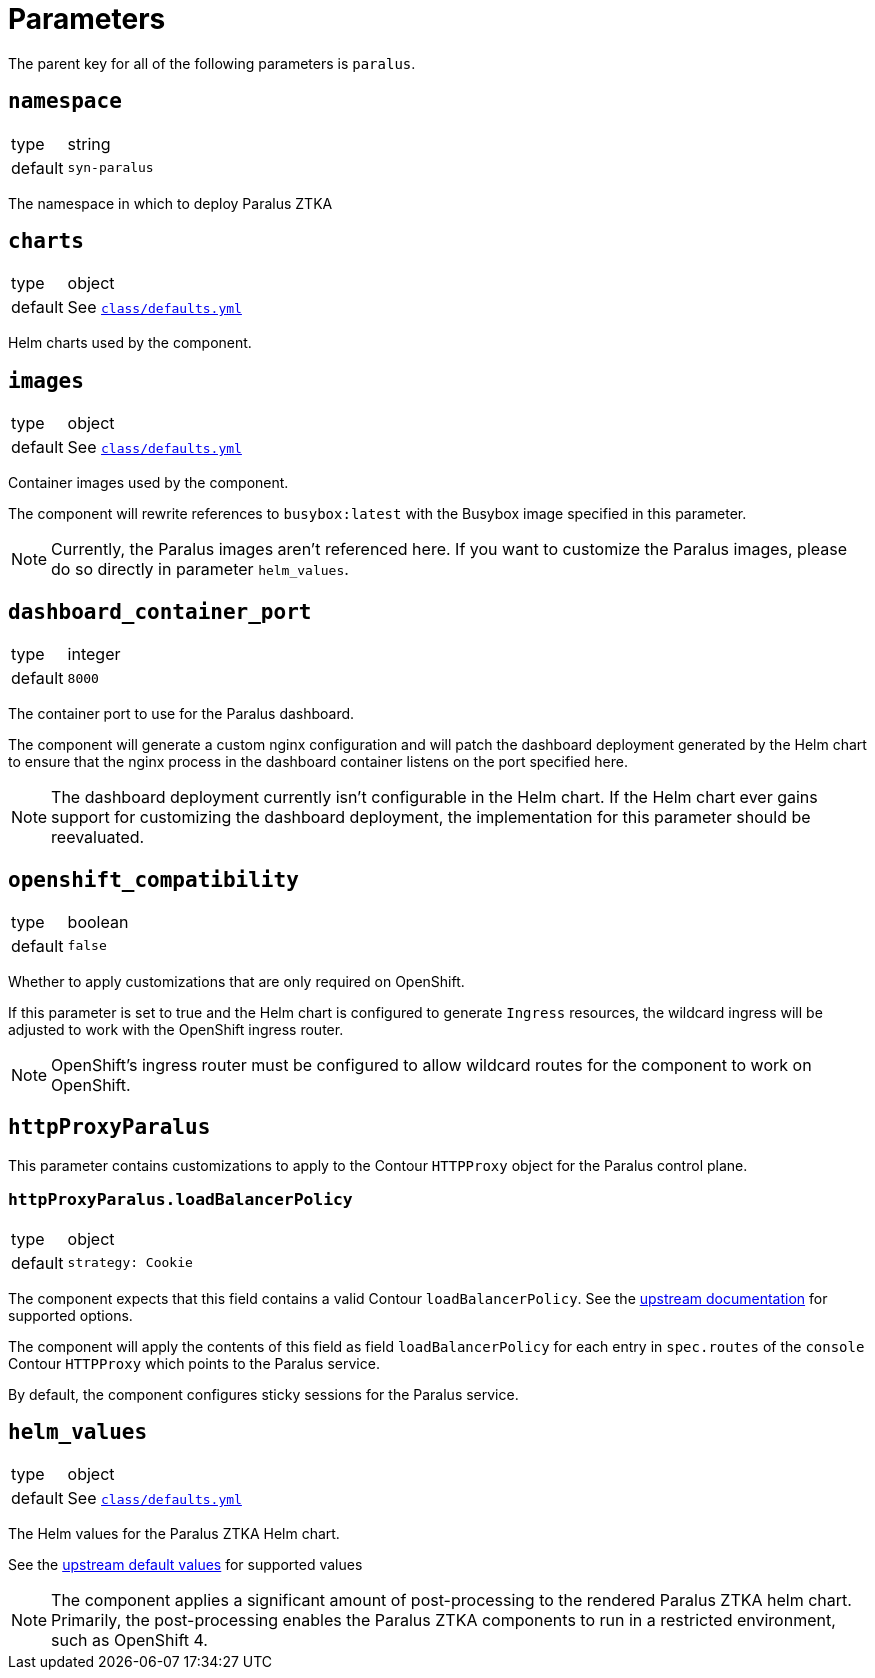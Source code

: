 = Parameters

The parent key for all of the following parameters is `paralus`.

== `namespace`

[horizontal]
type:: string
default:: `syn-paralus`

The namespace in which to deploy Paralus ZTKA

== `charts`

[horizontal]
type:: object
default:: See https://github.com/projectsyn/component-paralus/blob/master/class/defaults.yml[`class/defaults.yml`]

Helm charts used by the component.

== `images`

[horizontal]
type:: object
default:: See https://github.com/projectsyn/component-paralus/blob/master/class/defaults.yml[`class/defaults.yml`]

Container images used by the component.

The component will rewrite references to `busybox:latest` with the Busybox image specified in this parameter.

[NOTE]
====
Currently, the Paralus images aren't referenced here.
If you want to customize the Paralus images, please do so directly in parameter `helm_values`.
====

== `dashboard_container_port`

[horizontal]
type:: integer
default:: `8000`

The container port to use for the Paralus dashboard.

The component will generate a custom nginx configuration and will patch the dashboard deployment generated by the Helm chart to ensure that the nginx process in the dashboard container listens on the port specified here.

[NOTE]
====
The dashboard deployment currently isn't configurable in the Helm chart.
If the Helm chart ever gains support for customizing the dashboard deployment, the implementation for this parameter should be reevaluated.
====

== `openshift_compatibility`

[horizontal]
type:: boolean
default:: `false`

Whether to apply customizations that are only required on OpenShift.

If this parameter is set to true and the Helm chart is configured to generate `Ingress` resources, the wildcard ingress will be adjusted to work with the OpenShift ingress router.

NOTE: OpenShift's ingress router must be configured to allow wildcard routes for the component to work on OpenShift.

== `httpProxyParalus`

This parameter contains customizations to apply  to the Contour `HTTPProxy` object for the Paralus control plane.

=== `httpProxyParalus.loadBalancerPolicy`

[horizontal]
type:: object
default::
+
[source,yaml]
----
strategy: Cookie
----

The component expects that this field contains a valid Contour `loadBalancerPolicy`.
See the https://projectcontour.io/docs/1.24/config/request-routing/#load-balancing-strategy[upstream documentation] for supported options.

The component will apply the contents of this field as field `loadBalancerPolicy` for each entry in `spec.routes` of the `console` Contour `HTTPProxy` which points to the Paralus service.

By default, the component configures sticky sessions for the Paralus service.

== `helm_values`

[horizontal]
type:: object
default:: See https://github.com/projectsyn/component-paralus/blob/master/class/defaults.yml[`class/defaults.yml`]

The Helm values for the Paralus ZTKA Helm chart.

See the https://github.com/paralus/helm-charts/blob/main/charts/ztka/values.yaml[upstream default values] for supported values

[NOTE]
====
The component applies a significant amount of post-processing to the rendered Paralus ZTKA helm chart.
Primarily, the post-processing enables the Paralus ZTKA components to run in a restricted environment, such as OpenShift 4.
====
